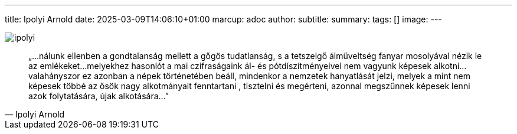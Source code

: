 ---
title: Ipolyi Arnold
date: 2025-03-09T14:06:10+01:00
marcup: adoc
author:
subtitle:
summary: 
tags: []
image:
---

image::/images/quotes/ipolyi.jpg[]

[quote,Ipolyi Arnold]
„…nálunk ellenben a gondtalanság mellett a gőgös tudatlanság, s a tetszelgő álműveltség fanyar mosolyával
nézik le az emlékeket…melyekhez hasonlót a mai czifraságaink ál- és pótdíszítményeivel nem vagyunk képesek alkotni…
valahányszor ez azonban a népek történetében beáll, mindenkor a nemzetek hanyatlását jelzi,
melyek a mint nem képesek többé az ősök nagy alkotmányait fenntartani , tisztelni és megérteni,
azonnal megszűnnek képesek lenni azok folytatására, újak alkotására…”
